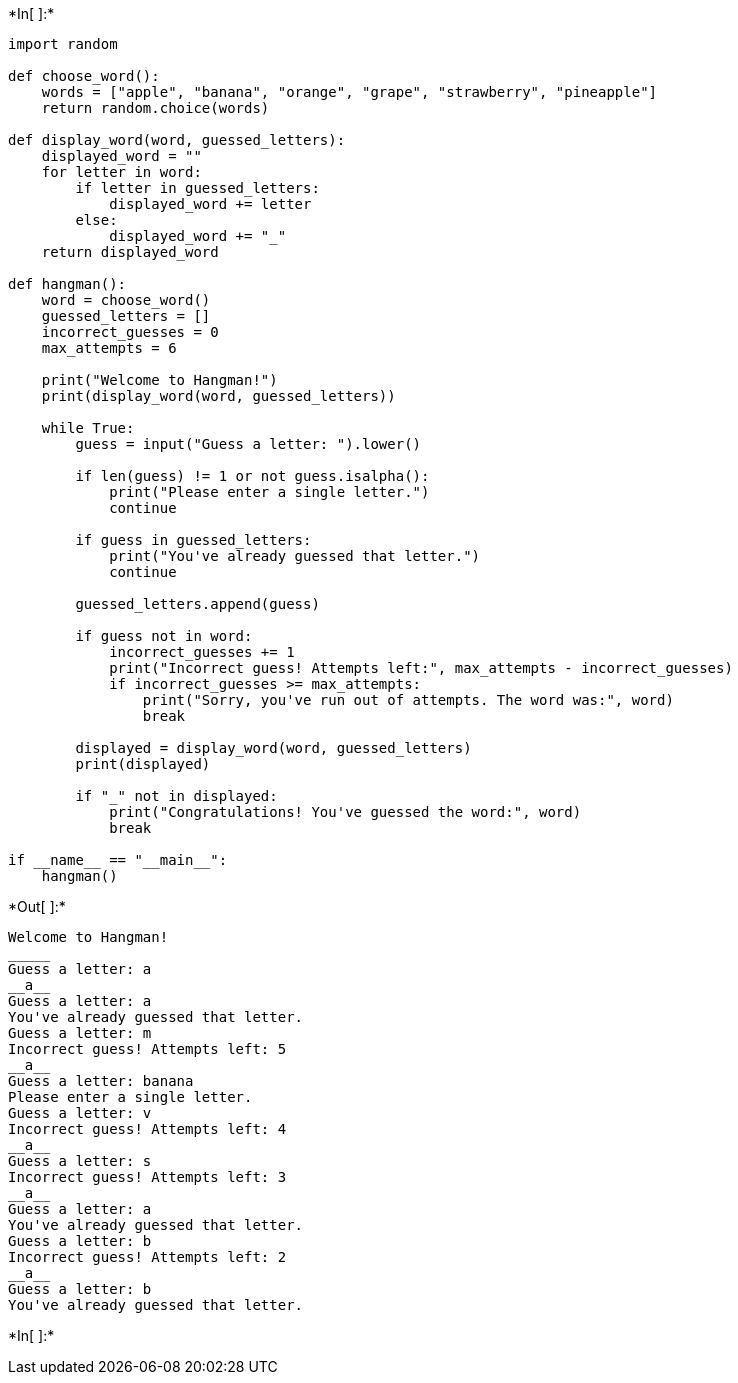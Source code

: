 +*In[ ]:*+
[source, ipython3]
----
import random

def choose_word():
    words = ["apple", "banana", "orange", "grape", "strawberry", "pineapple"]
    return random.choice(words)

def display_word(word, guessed_letters):
    displayed_word = ""
    for letter in word:
        if letter in guessed_letters:
            displayed_word += letter
        else:
            displayed_word += "_"
    return displayed_word

def hangman():
    word = choose_word()
    guessed_letters = []
    incorrect_guesses = 0
    max_attempts = 6

    print("Welcome to Hangman!")
    print(display_word(word, guessed_letters))

    while True:
        guess = input("Guess a letter: ").lower()

        if len(guess) != 1 or not guess.isalpha():
            print("Please enter a single letter.")
            continue

        if guess in guessed_letters:
            print("You've already guessed that letter.")
            continue

        guessed_letters.append(guess)

        if guess not in word:
            incorrect_guesses += 1
            print("Incorrect guess! Attempts left:", max_attempts - incorrect_guesses)
            if incorrect_guesses >= max_attempts:
                print("Sorry, you've run out of attempts. The word was:", word)
                break

        displayed = display_word(word, guessed_letters)
        print(displayed)

        if "_" not in displayed:
            print("Congratulations! You've guessed the word:", word)
            break

if __name__ == "__main__":
    hangman()

----


+*Out[ ]:*+
----
Welcome to Hangman!
_____
Guess a letter: a
__a__
Guess a letter: a
You've already guessed that letter.
Guess a letter: m
Incorrect guess! Attempts left: 5
__a__
Guess a letter: banana
Please enter a single letter.
Guess a letter: v
Incorrect guess! Attempts left: 4
__a__
Guess a letter: s
Incorrect guess! Attempts left: 3
__a__
Guess a letter: a
You've already guessed that letter.
Guess a letter: b
Incorrect guess! Attempts left: 2
__a__
Guess a letter: b
You've already guessed that letter.
----


+*In[ ]:*+
[source, ipython3]
----

----
